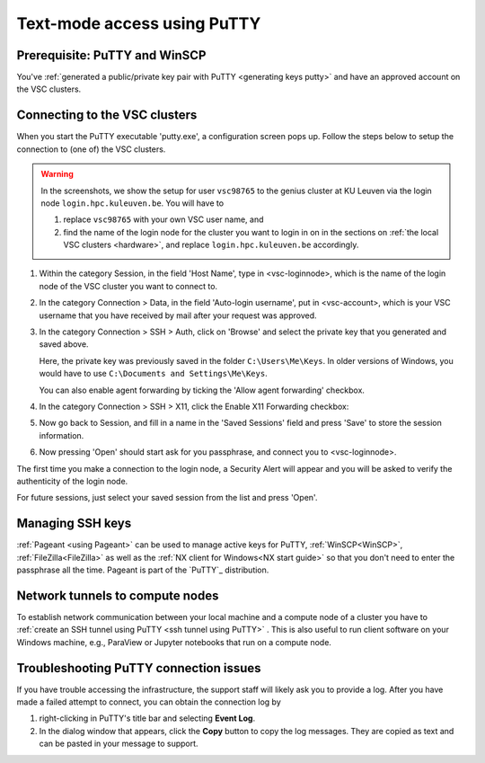 .. _text mode access using PuTTY:

Text-mode access using PuTTY
============================

Prerequisite: PuTTY and WinSCP
------------------------------

You've :ref:`generated a public/private key pair with PuTTY
<generating keys putty>` and have an approved account on the VSC clusters.

Connecting to the VSC clusters
------------------------------

When you start the PuTTY executable 'putty.exe', a configuration screen
pops up. Follow the steps below to setup the connection to (one of) the
VSC clusters.

.. warning::

   In the screenshots, we show the setup for user ``vsc98765`` to the
   genius cluster at KU Leuven via the login node ``login.hpc.kuleuven.be``.
   You will have to

   #. replace ``vsc98765`` with your own VSC user name, and
   #. find the name of the login node for the cluster you want
      to login in on in the sections on :ref:`the local VSC clusters
      <hardware>`, and replace ``login.hpc.kuleuven.be`` accordingly.


#. Within the category Session, in the field 'Host Name', type in
   <vsc-loginnode>, which is the name of the login node of the VSC
   cluster you want to connect to.

   |PuTTY config 1|

#. In the category Connection > Data, in the field 'Auto-login
   username', put in <vsc-account>, which is your VSC username that you
   have received by mail after your request was approved.
#. In the category Connection > SSH > Auth, click on 'Browse' and select
   the private key that you generated and saved above.

   |PuTTY config 2|

   Here, the private key was previously saved in the folder
   ``C:\Users\Me\Keys``. In older versions of Windows, you would have
   to use ``C:\Documents and Settings\Me\Keys``.
   
   You can also enable agent forwarding by ticking the 'Allow agent
   forwarding' checkbox.
#. In the category Connection > SSH > X11, click the Enable X11
   Forwarding checkbox:

   |PuTTY config 3|

#. Now go back to Session, and fill in a name in the 'Saved Sessions'
   field and press 'Save' to store the session information.
#. Now pressing 'Open' should start ask for you passphrase, and connect
   you to <vsc-loginnode>.

The first time you make a connection to the login node, a Security Alert
will appear and you will be asked to verify the authenticity of the
login node.

|PuTTY alert|

For future sessions, just select your saved session from the list and
press 'Open'.

Managing SSH keys
-----------------

:ref:`Pageant <using Pageant>` can be used to manage active keys for
PuTTY, :ref:`WinSCP<WinSCP>`, :ref:`FileZilla<FileZilla>` as well as
the :ref:`NX client for Windows<NX start guide>` so that you don't need
to enter the passphrase all the time.  Pageant is part of the `PuTTY`_
distribution.

Network tunnels to compute nodes
--------------------------------

To establish network communication between your local machine and a compute
node of a cluster you have to :ref:`create an SSH tunnel using PuTTY
<ssh tunnel using PuTTY>` .  This is also useful to run client software
on your Windows machine, e.g., ParaView or Jupyter notebooks that run on
a compute node.

Troubleshooting PuTTY connection issues
---------------------------------------

If you have trouble accessing the infrastructure, the support staff will
likely ask you to provide a log.  After you have made a failed attempt to connect,
you can obtain the connection log by

#. right-clicking in PuTTY's title bar and selecting **Event Log**.
#. In the dialog window that appears, click the **Copy** button to copy the
   log messages.  They are copied as text and can be pasted in your message
   to support.

.. |PuTTY config 1| image:: text_mode_access_using_putty/text_mode_access_using_putty_01.png
   :width: 456
.. |PuTTY config 2| image:: text_mode_access_using_putty/text_mode_access_using_putty_02.png
.. |PuTTY config 3| image:: text_mode_access_using_putty/text_mode_access_using_putty_03.png
.. |PuTTY alert| image:: text_mode_access_using_putty/text_mode_access_using_putty_04.png
